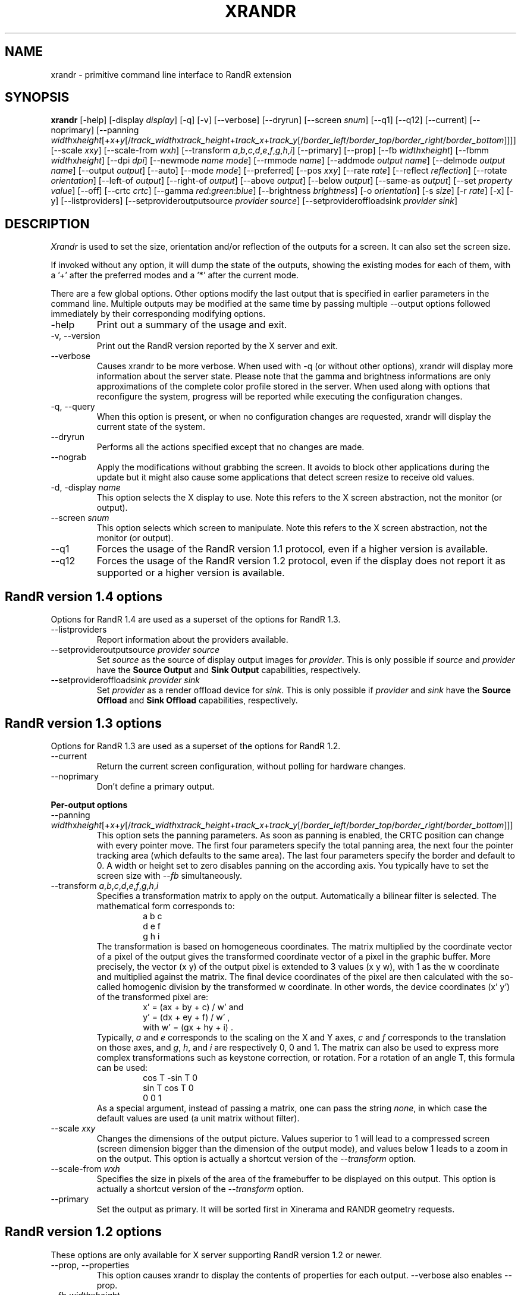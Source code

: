 .\"
.\" Copyright 2001 Keith Packard
.\"
.\" Permission to use, copy, modify, distribute, and sell this software and its
.\" documentation for any purpose is hereby granted without fee, provided that
.\" the above copyright notice appear in all copies and that both that
.\" copyright notice and this permission notice appear in supporting
.\" documentation, and that the name of Keith Packard not be used in
.\" advertising or publicity pertaining to distribution of the software without
.\" specific, written prior permission.  Keith Packard makes no
.\" representations about the suitability of this software for any purpose.  It
.\" is provided "as is" without express or implied warranty.
.\"
.\" KEITH PACKARD DISCLAIMS ALL WARRANTIES WITH REGARD TO THIS SOFTWARE,
.\" INCLUDING ALL IMPLIED WARRANTIES OF MERCHANTABILITY AND FITNESS, IN NO
.\" EVENT SHALL KEITH PACKARD BE LIABLE FOR ANY SPECIAL, INDIRECT OR
.\" CONSEQUENTIAL DAMAGES OR ANY DAMAGES WHATSOEVER RESULTING FROM LOSS OF USE,
.\" DATA OR PROFITS, WHETHER IN AN ACTION OF CONTRACT, NEGLIGENCE OR OTHER
.\" TORTIOUS ACTION, ARISING OUT OF OR IN CONNECTION WITH THE USE OR
.\" PERFORMANCE OF THIS SOFTWARE.
.\"
.TH XRANDR __appmansuffix__ __vendorversion__
.SH NAME
xrandr \- primitive command line interface to RandR extension
.SH SYNOPSIS
.B "xrandr"
[\-help]  [\-display \fIdisplay\fP]
[\-q] [\-v]
[\-\-verbose]
[\-\-dryrun]
[\-\-screen \fIsnum\fP]
[\-\-q1]
[\-\-q12]
[\-\-current]
[\-\-noprimary]
[\-\-panning \fIwidth\fPx\fIheight\fP[+\fIx\fP+\fIy\fP[/\fItrack_width\fPx\fItrack_height\fP+\fItrack_x\fP+\fItrack_y\fP[/\fIborder_left\fP/\fIborder_top\fP/\fIborder_right\fP/\fIborder_bottom\fP]]]]
[\-\-scale \fIx\fPx\fIy\fP]
[\-\-scale-from \fIw\fPx\fIh\fP]
[\-\-transform \fIa\fP,\fIb\fP,\fIc\fP,\fId\fP,\fIe\fP,\fIf\fP,\fIg\fP,\fIh\fP,\fIi\fP]
[\-\-primary]
[\-\-prop]
[\-\-fb \fIwidth\fPx\fIheight\fP]
[\-\-fbmm \fIwidth\fPx\fIheight\fP]
[\-\-dpi \fIdpi\fP]
[\-\-newmode \fIname\fP \fImode\fP]
[\-\-rmmode \fIname\fP]
[\-\-addmode \fIoutput\fP \fIname\fP]
[\-\-delmode \fIoutput\fP \fIname\fP]
[\-\-output \fIoutput\fP]
[\-\-auto]
[\-\-mode \fImode\fP]
[\-\-preferred]
[\-\-pos \fIx\fPx\fIy\fP]
[\-\-rate \fIrate\fP]
[\-\-reflect \fIreflection\fP]
[\-\-rotate \fIorientation\fP]
[\-\-left\-of \fIoutput\fP\]
[\-\-right\-of \fIoutput\fP\]
[\-\-above \fIoutput\fP\]
[\-\-below \fIoutput\fP\]
[\-\-same-as \fIoutput\fP\]
[\-\-set \fIproperty\fP \fIvalue\fP]
[\-\-off]
[\-\-crtc \fIcrtc\fP]
[\-\-gamma \fIred\fP:\fIgreen\fP:\fIblue\fP]
[\-\-brightness \fIbrightness\fP]
[\-o \fIorientation\fP]
[\-s \fIsize\fP]
[\-r \fIrate\fP]
[\-x] [\-y]
[\-\-listproviders]
[\-\-setprovideroutputsource \fIprovider\fP \fIsource\fP]
[\-\-setprovideroffloadsink \fIprovider\fP \fIsink\fP]
.SH DESCRIPTION
.I Xrandr
is used to set the size, orientation and/or reflection of the outputs for a
screen. It can also set the screen size.

If invoked without any option, it will dump the state of the outputs,
showing the existing modes for each of them, with a '+' after the preferred
modes and a '*' after the current mode.

There are a few global options. Other options modify the last output that is
specified in earlier parameters in the command line. Multiple outputs may
be modified at the same time by passing multiple \-\-output options followed
immediately by their corresponding modifying options.
.IP \-help
Print out a summary of the usage and exit.
.IP "\-v, \-\-version"
Print out the RandR version reported by the X server and exit.
.IP \-\-verbose
Causes xrandr to be more verbose. When used with \-q (or without other
options), xrandr will display more information about the server state. Please
note that the gamma and brightness informations are only approximations of the
complete color profile stored in the server. When
used along with options that reconfigure the system, progress will be
reported while executing the configuration changes.
.IP "\-q, \-\-query"
When this option is present, or when no configuration changes are requested,
xrandr will display the current state of the system.
.IP "\-\-dryrun"
Performs all the actions specified except that no changes are made.
.IP "\-\-nograb"
Apply the modifications without grabbing the screen. It avoids to block other
applications during the update but it might also cause some applications that
detect screen resize to receive old values.
.IP "\-d, \-display \fIname\fP"
This option selects the X display to use. Note this refers to the X
screen abstraction, not the monitor (or output).
.IP "\-\-screen \fIsnum\fP"
This option selects which screen to manipulate. Note this refers to the X
screen abstraction, not the monitor (or output).
.IP \-\-q1
Forces the usage of the RandR version 1.1 protocol, even if a higher version
is available.
.IP \-\-q12
Forces the usage of the RandR version 1.2 protocol, even if the display does
not report it as supported or a higher version is available.
.PP
.SH "RandR version 1.4 options"
.PP
Options for RandR 1.4 are used as a superset of the options for RandR 1.3.
.IP \-\-listproviders
Report information about the providers available.
.IP "\-\-setprovideroutputsource \fIprovider\fP \fIsource\fP"
Set \fIsource\fP as the source of display output images for \fIprovider\fP.
This is only possible if \fIsource\fP and \fIprovider\fP have the \fBSource
Output\fR and \fBSink Output\fR capabilities, respectively.
.IP "\-\-setprovideroffloadsink \fIprovider\fP \fIsink\fP"
Set \fIprovider\fP as a render offload device for \fIsink\fP.
This is only possible if \fIprovider\fP and \fIsink\fP have the \fBSource
Offload\fR and \fBSink Offload\fR capabilities, respectively.
.PP
.SH "RandR version 1.3 options"
.PP
Options for RandR 1.3 are used as a superset of the options for RandR 1.2.
.PP
.IP \-\-current
Return the current screen configuration, without polling for hardware changes.
.IP \-\-noprimary
Don't define a primary output.
.PP
.B "Per-output options"
.IP "\-\-panning \fIwidth\fPx\fIheight\fP[+\fIx\fP+\fIy\fP[/\fItrack_width\fPx\fItrack_height\fP+\fItrack_x\fP+\fItrack_y\fP[/\fIborder_left\fP/\fIborder_top\fP/\fIborder_right\fP/\fIborder_bottom\fP]]]"
This option sets the panning parameters.  As soon as panning is
enabled, the CRTC position can change with every pointer move.
The first four parameters specify the total panning area, the next four the
pointer tracking area (which defaults to the same area). The last four
parameters specify the border and default to 0. A width or height set to zero
disables panning on the according axis. You typically have to set the screen
size with \fI--fb\fP simultaneously.
.IP "\-\-transform \fIa\fP,\fIb\fP,\fIc\fP,\fId\fP,\fIe\fP,\fIf\fP,\fIg\fP,\fIh\fP,\fIi\fP"
Specifies a transformation matrix to apply on the output. Automatically a bilinear filter is selected.
The mathematical form corresponds to:
.RS
.RS
a b c
.br
d e f
.br
g h i
.RE
The transformation is based on homogeneous coordinates. The matrix multiplied
by the coordinate vector of a pixel of the output gives the transformed
coordinate vector of a pixel in the graphic buffer.  More precisely, the vector
.RI "(x y)"
of the output pixel is extended to 3 values
.RI "(x y w),"
with 1 as the w coordinate and multiplied against the matrix. The final device
coordinates of the pixel are then calculated with the so-called homogenic
division by the transformed w coordinate.  In other words, the device
coordinates
.RI "(x' y')"
of the transformed pixel are:
.RS
x' = (ax + by + c) / w'   and
.br
y' = (dx + ey + f) / w'   ,
.br
with  w' = (gx + hy + i)  .
.RE
Typically, \fIa\fP and
\fIe\fP corresponds to the scaling on the X and Y axes, \fIc\fP and \fIf\fP
corresponds to the translation on those axes, and \fIg\fP, \fIh\fP, and \fIi\fP
are respectively 0, 0 and 1. The matrix can also be used to express more
complex transformations such as keystone correction, or rotation.  For a
rotation of an angle T, this formula can be used:
.RS
cos T  -sin T   0
.br
sin T   cos T   0
.br
 0       0      1
.RE
As a special argument, instead of
passing a matrix, one can pass the string \fInone\fP, in which case the default
values are used (a unit matrix without filter).
.RE
.IP "\-\-scale \fIx\fPx\fIy\fP"
Changes the dimensions of the output picture. Values superior to 1 will lead to
a compressed screen (screen dimension bigger than the dimension of the output
mode), and values below 1 leads to a zoom in on the output. This option is
actually a shortcut version of the \fI\-\-transform\fP option.
.IP "\-\-scale-from \fIw\fPx\fIh\fP"
Specifies the size in pixels of the area of the framebuffer to be displayed on
this output.
This option is actually a shortcut version of the \fI\-\-transform\fP option.
.IP \-\-primary
Set the output as primary.
It will be sorted first in Xinerama and RANDR geometry requests.
.PP
.SH "RandR version 1.2 options"
These options are only available for X server supporting RandR version 1.2
or newer.
.IP "\-\-prop, \-\-properties"
This option causes xrandr to display the contents of properties for each
output. \-\-verbose also enables \-\-prop.
.IP "\-\-fb \fIwidth\fPx\fIheight\fP"
Reconfigures the screen to the specified size. All configured monitors must
fit within this size. When this option is not provided, xrandr computes the
smallest screen size that will hold the set of configured outputs; this
option provides a way to override that behaviour.
.IP "\-\-fbmm \fIwidth\fPx\fIheight\fP"
Sets the reported values for the physical size of the screen. Normally,
xrandr resets the reported physical size values to keep the DPI constant.
This overrides that computation.
.IP "\-\-dpi \fIdpi\fP"
This also sets the reported physical size values of the screen, it uses the
specified DPI value to compute an appropriate physical size using whatever
pixel size will be set.
.IP "\-\-newmode \fIname\fP \fImode\fP"
New modelines can be added to the server and then associated with outputs.
This option does the former. The \fImode\fP is specified using the ModeLine
syntax for xorg.conf: clock hdisp hsyncstart hsyncend htotal vdisp vsyncstart
vsyncend vtotal \fIflags\fP. \fIflags\fP can be zero or more of +HSync,
-HSync, +VSync, -VSync, Interlace, DoubleScan, CSync, +CSync, -CSync. Several
tools permit to compute the usual modeline from a height, width, and refresh
rate, for instance you can use \fBcvt\fR.
.IP "\-\-rmmode \fIname\fP"
This removes a mode from the server if it is otherwise unused.
.IP "\-\-addmode \fIoutput\fP \fIname\fP"
Add a mode to the set of valid modes for an output.
.IP "\-\-delmode \fIoutput\fP \fIname\fP"
Remove a mode from the set of valid modes for an output.
.PP
.B "Per-output options"
.IP "\-\-output \fIoutput\fP"
Selects an output to reconfigure. Use either the name of the output or the
XID.
.IP \-\-auto
For connected but disabled outputs, this will enable them using their
first preferred mode (or, something close to 96dpi if they have no preferred
mode). For disconnected but enabled outputs, this will disable them.
.IP "\-\-mode \fImode\fP"
This selects a mode. Use either the name or the XID for \fImode\fP
.IP "\-\-preferred"
This selects the same mode as \-\-auto, but it doesn't automatically enable or
disable the output.
.IP "\-\-pos \fIx\fPx\fIy\fP"
Position the output within the screen using pixel coordinates. In case reflection
or rotation is applied, the translation is applied after the effects.
.IP "\-\-rate \fIrate\fP"
This marks a preference for refresh rates close to the specified value, when
multiple modes have the same name, this will select the one with the nearest
refresh rate.
.IP "\-\-reflect \fIreflection\fP"
Reflection can be one of 'normal' 'x', 'y' or 'xy'. This causes the output
contents to be reflected across the specified axes.
.IP "\-\-rotate \fIrotation\fP"
Rotation can be one of 'normal', 'left', 'right' or 'inverted'. This causes
the output contents to be rotated in the specified direction. 'right' specifies
a clockwise rotation of the picture and 'left' specifies a counter-clockwise
rotation.
.IP "\-\-left\-of, \-\-right\-of, \-\-above, \-\-below, \-\-same-as \fIanother-output\fP"
Use one of these options to position the output relative to the position of
another output. This allows convenient tiling of outputs within the screen.
The position is always computed relative to the new position of the other
output, so it is not valid to say \-\-output a \-\-left\-of b \-\-output
b \-\-left\-of a.
.IP "\-\-set \fIproperty\fP \fIvalue\fP"
Sets an output property. Integer properties may be specified as a valid
(see \-\-prop) comma-separated list of decimal or hexadecimal (with a leading 0x) values.
Atom properties may be set to any of the valid atoms (see \-\-prop).
String properties may be set to any value.
.IP "\-\-off"
Disables the output.
.IP "\-\-crtc \fIcrtc\fP"
Uses the specified crtc (either as an index in the list of CRTCs or XID).
In normal usage, this option is not required as xrandr tries to make
sensible choices about which crtc to use with each output. When that fails
for some reason, this option can override the normal selection.
.IP "\-\-gamma \fIred\fP:\fIgreen\fP:\fIblue\fP"
Set the specified floating point values as gamma correction on the crtc
currently attached to this output. Note that you cannot get two different values
for cloned outputs (i.e.: which share the same crtc) and that switching an output to another crtc doesn't change
the crtc gamma corrections at all.
.IP "\-\-brightness \fIbrightness\fP"
Multiply the gamma values on the crtc currently attached to the output to
specified floating value. Useful for overly bright or overly dim outputs.
However, this is a software only modification, if your hardware has support to
actually change the brightness, you will probably prefer to use \fBxbacklight\fR.
.PP
.SH "RandR version 1.1 options"
These options are available for X servers supporting RandR version 1.1 or
older. They are still valid for newer X servers, but they don't interact
sensibly with version 1.2 options on the same command line.
.IP "\-s, \-\-size \fIsize-index\fP or \-\-size \fIwidth\fPx\fIheight\fP"
This sets the screen size, either matching by size or using the index into
the list of available sizes.
.IP "\-r, \-\-rate, \-\-refresh \fIrate\fP"
This sets the refresh rate closest to the specified value.
.IP "\-o, \-\-orientation \fIrotation\fP"
This specifies the orientation of the screen,
and can be one of normal, inverted, left or right.
.IP \-x
Reflect across the X axis.
.IP \-y
Reflect across the Y axis.
.SH EXAMPLES
Sets an output called LVDS to its preferred mode, and on its right put an
output called VGA to preferred mode of a screen which has been physically rotated clockwise:
.RS
xrandr --output LVDS --auto --rotate normal --pos 0x0 --output VGA --auto --rotate left --right-of LVDS
.RE
.PP
Forces to use a 1024x768 mode on an output called VGA:
.RS
xrandr --newmode "1024x768" 63.50  1024 1072 1176 1328  768 771 775 798 -hsync +vsync
.br
xrandr --addmode VGA 1024x768
.br
xrandr --output VGA --mode 1024x768
.RE
.PP
Enables panning on a 1600x768 desktop while displaying 1024x768 mode on an output called VGA:
.RS
xrandr --fb 1600x768 --output VGA --mode 1024x768 --panning 1600x0
.RE
.PP
Have one small 1280x800 LVDS screen showing a small version of a huge 3200x2000 desktop, and have a
big VGA screen display the surrounding of the mouse at normal size.
.RS
xrandr --fb 3200x2000 --output LVDS --scale 2.5x2.5 --output VGA --pos 0x0 --panning 3200x2000+0+0/3200x2000+0+0/64/64/64/64
.RE
.PP
Displays the VGA output in trapezoid shape so that it is keystone corrected
when the projector is slightly above the screen:
.RS
xrandr --fb 1024x768 --output VGA --transform 1.24,0.16,-124,0,1.24,0,0,0.000316,1
.RE
.SH "SEE ALSO"
Xrandr(__libmansuffix__), cvt(__appmansuffix__), xkeystone(__appmansuffix__), xbacklight(__appmansuffix__)
.SH AUTHORS
Keith Packard,
Open Source Technology Center, Intel Corporation.
and
Jim Gettys,
Cambridge Research Laboratory, HP Labs, HP.
